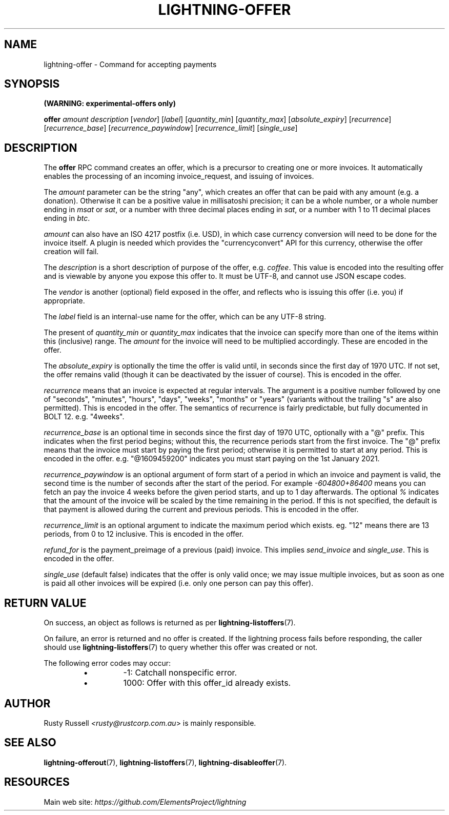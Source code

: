 .TH "LIGHTNING-OFFER" "7" "" "" "lightning-offer"
.SH NAME
lightning-offer - Command for accepting payments
.SH SYNOPSIS

\fB(WARNING: experimental-offers only)\fR


\fBoffer\fR \fIamount\fR \fIdescription\fR [\fIvendor\fR] [\fIlabel\fR] [\fIquantity_min\fR] [\fIquantity_max\fR] [\fIabsolute_expiry\fR] [\fIrecurrence\fR] [\fIrecurrence_base\fR] [\fIrecurrence_paywindow\fR] [\fIrecurrence_limit\fR] [\fIsingle_use\fR]

.SH DESCRIPTION

The \fBoffer\fR RPC command creates an offer, which is a precursor to
creating one or more invoices\.  It automatically enables the processing of
an incoming invoice_request, and issuing of invoices\.


The \fIamount\fR parameter can be the string "any", which creates an offer
that can be paid with any amount (e\.g\. a donation)\.  Otherwise it can
be a positive value in millisatoshi precision; it can be a whole
number, or a whole number ending in \fImsat\fR or \fIsat\fR, or a number with
three decimal places ending in \fIsat\fR, or a number with 1 to 11 decimal
places ending in \fIbtc\fR\.


\fIamount\fR can also have an ISO 4217 postfix (i\.e\. USD), in which case
currency conversion will need to be done for the invoice itself\.  A
plugin is needed which provides the "currencyconvert" API for this
currency, otherwise the offer creation will fail\.


The \fIdescription\fR is a short description of purpose of the offer,
e\.g\. \fIcoffee\fR\. This value is encoded into the resulting offer and is
viewable by anyone you expose this offer to\. It must be UTF-8, and
cannot use \fI\u\fR JSON escape codes\.


The \fIvendor\fR is another (optional) field exposed in the offer, and
reflects who is issuing this offer (i\.e\. you) if appropriate\.


The \fIlabel\fR field is an internal-use name for the offer, which can
be any UTF-8 string\.


The present of \fIquantity_min\fR or \fIquantity_max\fR indicates that the
invoice can specify more than one of the items within this (inclusive)
range\.  The \fIamount\fR for the invoice will need to be multiplied
accordingly\.  These are encoded in the offer\.


The \fIabsolute_expiry\fR is optionally the time the offer is valid until,
in seconds since the first day of 1970 UTC\.  If not set, the offer
remains valid (though it can be deactivated by the issuer of course)\.
This is encoded in the offer\.


\fIrecurrence\fR means that an invoice is expected at regular intervals\.
The argument is a positive number followed by one of "seconds",
"minutes", "hours", "days", "weeks", "months" or "years" (variants
without the trailing "s" are also permitted)\.  This is encoded in the
offer\.  The semantics of recurrence is fairly predictable, but fully
documented in BOLT 12\.  e\.g\. "4weeks"\.


\fIrecurrence_base\fR is an optional time in seconds since the first day
of 1970 UTC, optionally with a "@" prefix\.  This indicates when the
first period begins; without this, the recurrence periods start from
the first invoice\.  The "@" prefix means that the invoice must start
by paying the first period; otherwise it is permitted to start at any
period\.  This is encoded in the offer\.  e\.g\. "@1609459200" indicates
you must start paying on the 1st January 2021\.


\fIrecurrence_paywindow\fR is an optional argument of form
'-time+time[%]'\.  The first time is the number of seconds before the
start of a period in which an invoice and payment is valid, the second
time is the number of seconds after the start of the period\.  For
example \fI-604800+86400\fR means you can fetch an pay the invoice 4 weeks
before the given period starts, and up to 1 day afterwards\.  The
optional \fI%\fR indicates that the amount of the invoice will be scaled
by the time remaining in the period\.  If this is not specified, the
default is that payment is allowed during the current and previous
periods\.  This is encoded in the offer\.


\fIrecurrence_limit\fR is an optional argument to indicate the maximum
period which exists\.  eg\. "12" means there are 13 periods, from 0 to
12 inclusive\.  This is encoded in the offer\.


\fIrefund_for\fR is the payment_preimage of a previous (paid) invoice\.
This implies \fIsend_invoice\fR and \fIsingle_use\fR\.  This is encoded in the
offer\.


\fIsingle_use\fR (default false) indicates that the offer is only valid
once; we may issue multiple invoices, but as soon as one is paid all other
invoices will be expired (i\.e\. only one person can pay this offer)\.

.SH RETURN VALUE

On success, an object as follows is returned as per \fBlightning-listoffers\fR(7)\.


On failure, an error is returned and no offer is created\. If the
lightning process fails before responding, the caller should use
\fBlightning-listoffers\fR(7) to query whether this offer was created or
not\.


The following error codes may occur:

.RS
.IP \[bu]
-1: Catchall nonspecific error\.
.IP \[bu]
1000: Offer with this offer_id already exists\.

.RE
.SH AUTHOR

Rusty Russell \fI<rusty@rustcorp.com.au\fR> is mainly responsible\.

.SH SEE ALSO

\fBlightning-offerout\fR(7), \fBlightning-listoffers\fR(7), \fBlightning-disableoffer\fR(7)\.

.SH RESOURCES

Main web site: \fIhttps://github.com/ElementsProject/lightning\fR

\" SHA256STAMP:32c3f313b94ca968683060c9b8ba81c76b610b3b0f0c604a24a2f88bb8130c2c
